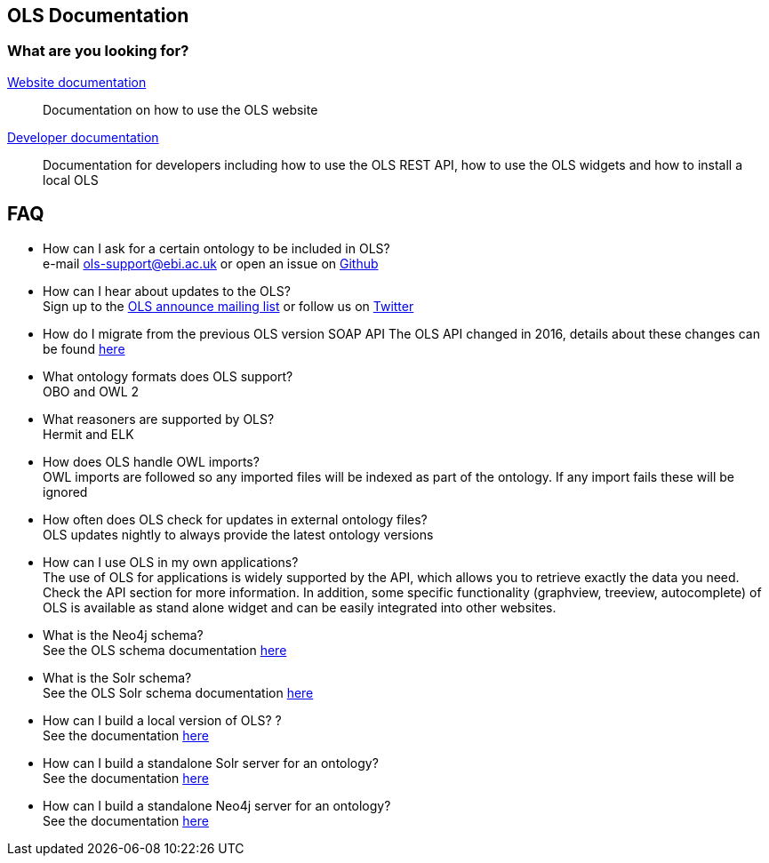 == OLS Documentation

=== What are you looking for?

link:website[Website documentation]:: Documentation on how to use the OLS website
link:developer[Developer documentation]:: Documentation for developers including how to use the OLS REST API, how to use the OLS widgets and how to install a local OLS

== FAQ

* How can I ask for a certain ontology to be included in OLS? +
e-mail ols-support@ebi.ac.uk or open an issue on link:https://github.com/EBISPOT/OLS/issue[Github]
* How can I hear about updates to the OLS? +
Sign up to the link:https://listserver.ebi.ac.uk/mailman/listinfo/ols-announce[OLS announce mailing list] or follow us on link:https://twitter.com/EBIOLS[Twitter]
* How do I migrate from the previous OLS version SOAP API
The OLS API changed in 2016, details about these changes can be found link:http://www.ebi.ac.uk/ols/roadmap.html[here]
* What ontology formats does OLS support? +
OBO and OWL 2
* What reasoners are supported by OLS? +
Hermit and ELK
* How does OLS handle OWL imports? +
OWL imports are followed so any imported files will be indexed as part of the ontology. If any import fails these will be ignored
* How often does OLS check for updates in external ontology files? +
OLS updates nightly to always provide the latest ontology versions
* How can I use OLS in my own applications? +
The use of OLS for applications is widely supported by the API, which allows you to retrieve exactly the data you need. Check the API section for more information. In addition, some specific functionality (graphview, treeview, autocomplete) of OLS is available as stand alone widget and can be easily integrated into other websites.
* What is the Neo4j schema? +
See the OLS schema documentation link:neo4j-schema[here]
* What is the Solr schema? +
See the OLS Solr schema documentation link:solr-schema[here]
* How can I build a local version of OLS? ? +
See the documentation link:installation-guide[here]
* How can I build a standalone Solr server for an ontology? +
See the documentation link:https://github.com/EBISPOT/OLS/tree/master/ols-apps/ols-solr-app[here]
* How can I build a standalone Neo4j server for an ontology? +
See the documentation link:https://github.com/EBISPOT/OLS/tree/master/ols-apps/ols-neo4j-app[here]
